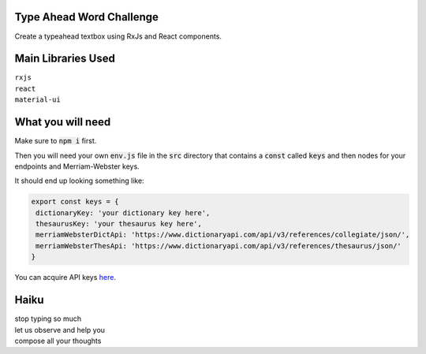 Type Ahead Word Challenge
#########################

Create a typeahead textbox using RxJs and React components.


Main Libraries Used
###################

| ``rxjs``
| ``react``
| ``material-ui``


What you will need
##################

Make sure to :code:`npm i` first.

Then you will need your own :code:`env.js` file in the :code:`src` directory 
that contains a :code:`const` called :code:`keys` and then nodes for your 
endpoints and Merriam-Webster keys.

It should end up looking something like:

.. code-block:: javascript

   export const keys = {
    dictionaryKey: 'your dictionary key here',
    thesaurusKey: 'your thesaurus key here',
    merriamWebsterDictApi: 'https://www.dictionaryapi.com/api/v3/references/collegiate/json/',
    merriamWebsterThesApi: 'https://www.dictionaryapi.com/api/v3/references/thesaurus/json/'
   }
   
   
You can acquire API keys  `here <https://dictionaryapi.com/>`_. 


Haiku
#####
| stop typing so much
| let us observe and help you
| compose all your thoughts
